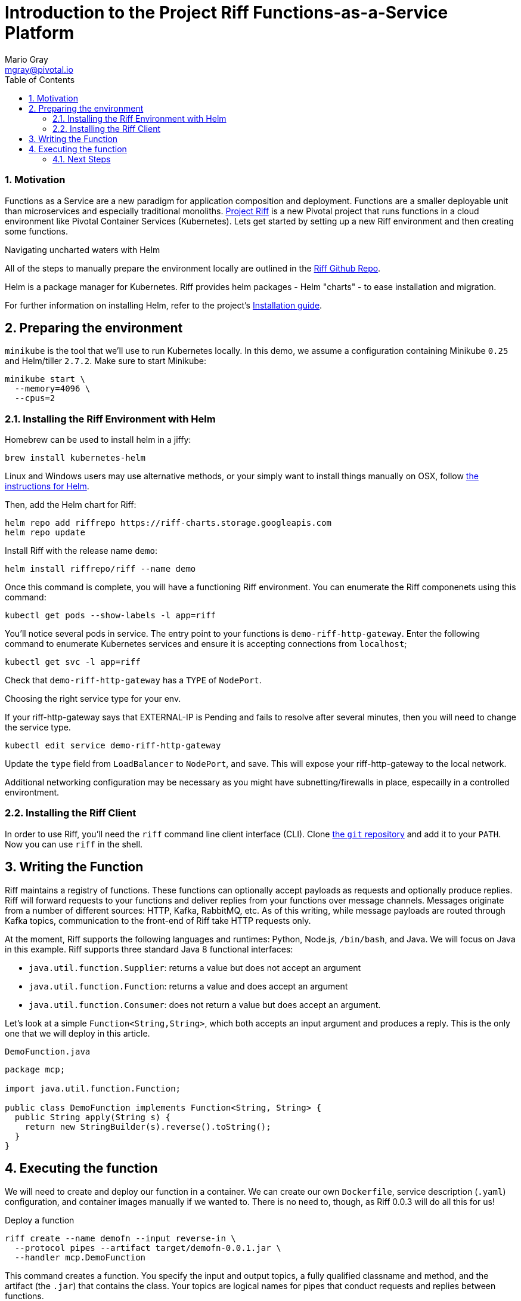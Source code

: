 = Introduction to the Project Riff Functions-as-a-Service Platform
Mario Gray <mgray@pivotal.io>
:Author Initials: MVG
:toc:
:icons:
:numbered:
:website: https://github.com/projectRiff/Riff=

=== Motivation
Functions as a Service are a new paradigm for application composition and deployment.
Functions are a smaller deployable unit than microservices and especially
traditional monoliths. https://projectRiff.io/[Project Riff] is a new Pivotal project
that runs functions in a cloud environment like Pivotal Container Services (Kubernetes).
Lets get started by setting up a new Riff environment and then creating some functions.


[Tip]
====
.Navigating uncharted waters with Helm
All of the steps to manually prepare the environment locally are
outlined in the https://github.com/projectRiff/Riff[Riff Github Repo].

Helm is a package manager for Kubernetes. Riff provides helm packages
- Helm "charts" - to ease installation and migration.

For further information on installing Helm, refer to the project's 
https://docs.helm.sh/using_helm/#from-script[Installation guide].
====

[[X7]]
== Preparing the environment
`minikube` is the tool that we'll use to run Kubernetes locally. 
In this demo, we assume a configuration containing Minikube `0.25` 
and Helm/tiller `2.7.2`. Make sure to start Minikube:

[source,script,indent=0]
----
  minikube start \
    --memory=4096 \
    --cpus=2
----

[[X8]]
=== Installing the Riff Environment with Helm

Homebrew can be used to install helm in a jiffy:
[source,script,indent=0]
----
brew install kubernetes-helm
----

Linux and Windows users may use alternative methods, or your simply want
to install things manually on OSX, follow https://github.com/Kubernetes/helm[the instructions for Helm].

Then, add the Helm chart for Riff:

[source,script,indent=0]
----
helm repo add riffrepo https://riff-charts.storage.googleapis.com
helm repo update
----

Install Riff with the release name `demo`:

[source,script,indent=0]
----
helm install riffrepo/riff --name demo
----

Once this command is complete, you will have a functioning Riff
environment. You can enumerate the Riff componenets using this command:

[source,script,indent=0]
----
kubectl get pods --show-labels -l app=riff
----

You'll notice several pods in service. The entry point to your functions
is `demo-riff-http-gateway`. Enter the following command to enumerate
Kubernetes services and ensure it is accepting connections from `localhost`;

[source,script,indent=0]
----
kubectl get svc -l app=riff
----

Check that `demo-riff-http-gateway` has a `TYPE` of `NodePort`.
[Tip]
====
.Choosing the right service type for your env.
If your riff-http-gateway says that EXTERNAL-IP is Pending and fails
to resolve after several minutes, then you will need to change the 
service type.

[source,script,indent=0]
----
kubectl edit service demo-riff-http-gateway
----
Update the `type` field from `LoadBalancer` to `NodePort`, and save.
This will expose your riff-http-gateway to the local network.

Additional networking configuration may be necessary as you might 
have subnetting/firewalls in place, especailly in a controlled 
environtment.
====

=== Installing the Riff Client

In order to use Riff, you'll need the `riff` command line client interface (CLI).
Clone https://github.com/projectRiff/Riff[the `git` repository] and add it to your `PATH`.
Now you can use `riff` in the shell.

== Writing the Function

Riff maintains a registry of functions. These functions can optionally accept payloads as requests
and optionally produce replies. Riff will forward requests to your functions and deliver replies
from your functions over message channels. Messages originate from a number of different sources:
HTTP, Kafka, RabbitMQ, etc. As of this writing, while message payloads are routed through Kafka 
topics, communication to the front-end of Riff take HTTP requests only.

At the moment, Riff supports the following languages and runtimes: Python, Node.js, `/bin/bash`, and Java.
We will focus on Java in this example. Riff supports three standard Java 8 functional interfaces:

* `java.util.function.Supplier`: returns a value but does not accept an argument
* `java.util.function.Function`: returns a value and does accept an argument
* `java.util.function.Consumer`: does not return a value but does accept an argument.

Let's look at a simple `Function<String,String>`, which both accepts an input argument and
produces a reply. This is the only one that we will deploy in this article.

.`DemoFunction.java`
[source,java,indent=0]
----
package mcp;

import java.util.function.Function;

public class DemoFunction implements Function<String, String> {
  public String apply(String s) {
    return new StringBuilder(s).reverse().toString();
  }
}
----

== Executing the function

We will need to create and deploy our function in a container. We can create our own `Dockerfile`,
service description (`.yaml`) configuration, and container images manually if we wanted to.
There is no need to, though, as Riff 0.0.3 will do all this for us!

.Deploy a function
[source,script]
----
riff create --name demofn --input reverse-in \
  --protocol pipes --artifact target/demofn-0.0.1.jar \
  --handler mcp.DemoFunction
----

This command creates a function. You specify the input and output topics, a fully
qualified classname and method, and the artifact (the `.jar`) that contains the class.
Your topics are logical names for pipes that conduct requests and replies between
functions.

The following command will locate your `riff-http-gateway`'s IP and port,
then create an HTTP request that will be sent to the `reverse-in` topic.
We tell Riff to wait for a response payload from the input topic with
the `--reply` parameter.

.Invoke the function using the `riff` CLI.
[source,script]
----
riff publish --input reverse-in --data GNIRPS --reply
----

Riff will publish 'GNIRPS' data to the 'reverse-in' topic. By 
specifying `--reply` in the riff command, we are requesting that riff 
await for retured data to print to the console.

=== Next Steps

We've only begun to scratch the surface in this look at Project Riff. It would be worth in another
installment looking at using some of the other types of functions - `Consumer`s and `Supplier`s -
and look at when and how they're used. In another installment we could
look at how functions connect with each other. In another installment, we could look at how
function-capable frameworks like https://cloud.spring.io/spring-cloud-function/[Spring Cloud Function] work
in the Riff environment.
